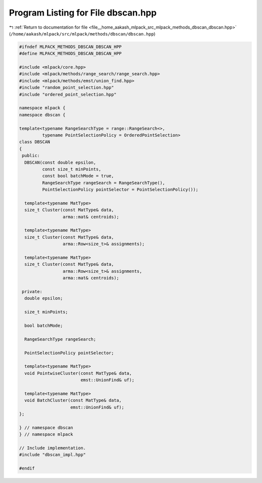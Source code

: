 
.. _program_listing_file__home_aakash_mlpack_src_mlpack_methods_dbscan_dbscan.hpp:

Program Listing for File dbscan.hpp
===================================

|exhale_lsh| :ref:`Return to documentation for file <file__home_aakash_mlpack_src_mlpack_methods_dbscan_dbscan.hpp>` (``/home/aakash/mlpack/src/mlpack/methods/dbscan/dbscan.hpp``)

.. |exhale_lsh| unicode:: U+021B0 .. UPWARDS ARROW WITH TIP LEFTWARDS

.. code-block:: cpp

   
   #ifndef MLPACK_METHODS_DBSCAN_DBSCAN_HPP
   #define MLPACK_METHODS_DBSCAN_DBSCAN_HPP
   
   #include <mlpack/core.hpp>
   #include <mlpack/methods/range_search/range_search.hpp>
   #include <mlpack/methods/emst/union_find.hpp>
   #include "random_point_selection.hpp"
   #include "ordered_point_selection.hpp"
   
   namespace mlpack {
   namespace dbscan {
   
   template<typename RangeSearchType = range::RangeSearch<>,
            typename PointSelectionPolicy = OrderedPointSelection>
   class DBSCAN
   {
    public:
     DBSCAN(const double epsilon,
            const size_t minPoints,
            const bool batchMode = true,
            RangeSearchType rangeSearch = RangeSearchType(),
            PointSelectionPolicy pointSelector = PointSelectionPolicy());
   
     template<typename MatType>
     size_t Cluster(const MatType& data,
                    arma::mat& centroids);
   
     template<typename MatType>
     size_t Cluster(const MatType& data,
                    arma::Row<size_t>& assignments);
   
     template<typename MatType>
     size_t Cluster(const MatType& data,
                    arma::Row<size_t>& assignments,
                    arma::mat& centroids);
   
    private:
     double epsilon;
   
     size_t minPoints;
   
     bool batchMode;
   
     RangeSearchType rangeSearch;
   
     PointSelectionPolicy pointSelector;
   
     template<typename MatType>
     void PointwiseCluster(const MatType& data,
                           emst::UnionFind& uf);
   
     template<typename MatType>
     void BatchCluster(const MatType& data,
                       emst::UnionFind& uf);
   };
   
   } // namespace dbscan
   } // namespace mlpack
   
   // Include implementation.
   #include "dbscan_impl.hpp"
   
   #endif
